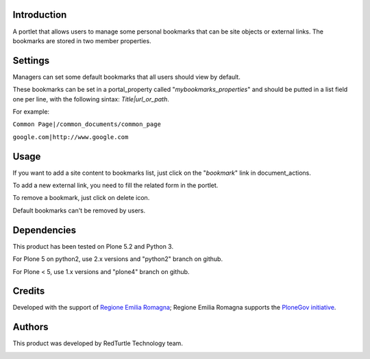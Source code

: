 Introduction
============

A portlet that allows users to manage some personal bookmarks that can be site objects or external links.
The bookmarks are stored in two member properties.

Settings
========

Managers can set some default bookmarks that all users should view by default.

These bookmarks can be set in a portal_property called "*mybookmarks_properties*" and should be putted in a list field one per line, with the following sintax: *Title|url_or_path*.

For example:

``Common Page|/common_documents/common_page``

``google.com|http://www.google.com``

Usage
=====

If you want to add a site content to bookmarks list, just click on the "*bookmark*" link in document_actions.

To add a new external link, you need to fill the related form in the portlet.

To remove a bookmark, just click on delete icon.

Default bookmarks can't be removed by users.

Dependencies
============

This product has been tested on Plone 5.2 and Python 3.

For Plone 5 on python2, use 2.x versions and "python2" branch on github.

For Plone < 5, use 1.x versions and "plone4" branch on github.


Credits
=======

Developed with the support of `Regione Emilia Romagna`__; Regione Emilia Romagna supports the `PloneGov initiative`__.

__ http://www.regione.emilia-romagna.it/
__ http://www.plonegov.it/

Authors
=======

This product was developed by RedTurtle Technology team.

.. image:: http://www.redturtle.net/redturtle_banner.png
   :alt: RedTurtle Technology Site
   :target: http://www.redturtle.net/
